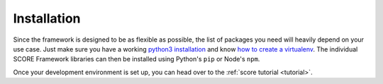 .. _installation:

************
Installation
************

Since the framework is designed to be as flexible as possible, the list of
packages you need will heavily depend on your use case. Just make sure you have
a working `python3 installation`_ and know `how to create a virtualenv`_. The
individual SCORE Framework libraries can then be installed using Python's
``pip`` or Node's ``npm``.

Once your development environment is set up, you can head over to the
:ref:`score tutorial <tutorial>`.

.. _python3 installation: https://www.google.at/search?q=install+python+3
.. _how to create a virtualenv: https://docs.python.org/3/tutorial/venv.html
